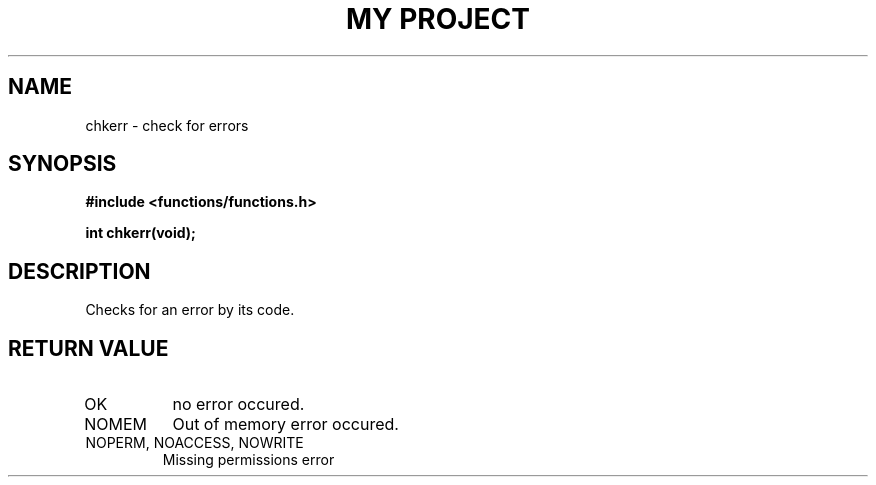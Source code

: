 .TH "MY PROJECT" "3"
.SH NAME
chkerr \- check for errors
.SH SYNOPSIS
.nf
.B #include <functions/functions.h>
.PP
.BI "int chkerr(void);"
.fi
.SH DESCRIPTION
Checks for an error by its code.
.SH RETURN VALUE
.TP
OK
no error occured.
.TP
NOMEM
Out of memory error occured.
.TP
NOPERM, NOACCESS, NOWRITE
Missing permissions error